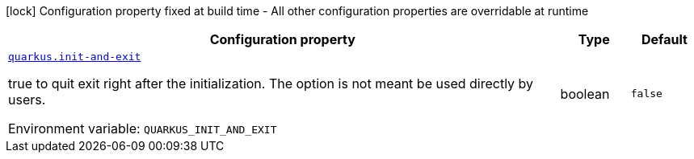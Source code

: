 [.configuration-legend]
icon:lock[title=Fixed at build time] Configuration property fixed at build time - All other configuration properties are overridable at runtime
[.configuration-reference.searchable, cols="80,.^10,.^10"]
|===

h|[.header-title]##Configuration property##
h|Type
h|Default

a| [[quarkus-core_quarkus-init-and-exit]] [.property-path]##link:#quarkus-core_quarkus-init-and-exit[`quarkus.init-and-exit`]##
ifdef::add-copy-button-to-config-props[]
config_property_copy_button:+++quarkus.init-and-exit+++[]
endif::add-copy-button-to-config-props[]


[.description]
--
true to quit exit right after the initialization. The option is not meant be used directly by users.


ifdef::add-copy-button-to-env-var[]
Environment variable: env_var_with_copy_button:+++QUARKUS_INIT_AND_EXIT+++[]
endif::add-copy-button-to-env-var[]
ifndef::add-copy-button-to-env-var[]
Environment variable: `+++QUARKUS_INIT_AND_EXIT+++`
endif::add-copy-button-to-env-var[]
--
|boolean
|`+++false+++`

|===

